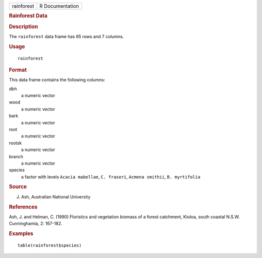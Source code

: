 .. container::

   .. container::

      ========== ===============
      rainforest R Documentation
      ========== ===============

      .. rubric:: Rainforest Data
         :name: rainforest-data

      .. rubric:: Description
         :name: description

      The ``rainforest`` data frame has 65 rows and 7 columns.

      .. rubric:: Usage
         :name: usage

      ::

         rainforest

      .. rubric:: Format
         :name: format

      This data frame contains the following columns:

      dbh
         a numeric vector

      wood
         a numeric vector

      bark
         a numeric vector

      root
         a numeric vector

      rootsk
         a numeric vector

      branch
         a numeric vector

      species
         a factor with levels ``Acacia mabellae``, ``C. fraseri``,
         ``Acmena smithii``, ``B. myrtifolia``

      .. rubric:: Source
         :name: source

      J. Ash, Australian National University

      .. rubric:: References
         :name: references

      Ash, J. and Helman, C. (1990) Floristics and vegetation biomass of
      a forest catchment, Kioloa, south coastal N.S.W. Cunninghamia, 2:
      167-182.

      .. rubric:: Examples
         :name: examples

      ::

         table(rainforest$species)
